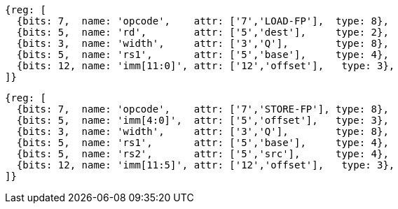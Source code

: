 //## 14.1 Quad-Precision Load and Store Instructions

[wavedrom, ,]
....
{reg: [
  {bits: 7,  name: 'opcode',    attr: ['7','LOAD-FP'],  type: 8},
  {bits: 5,  name: 'rd',        attr: ['5','dest'],     type: 2},
  {bits: 3,  name: 'width',     attr: ['3','Q'],        type: 8},
  {bits: 5,  name: 'rs1',       attr: ['5','base'],     type: 4},
  {bits: 12, name: 'imm[11:0]', attr: ['12','offset'],   type: 3},
]}
....

[wavedrom, ,]
....
{reg: [
  {bits: 7,  name: 'opcode',    attr: ['7','STORE-FP'], type: 8},
  {bits: 5,  name: 'imm[4:0]',  attr: ['5','offset'],   type: 3},
  {bits: 3,  name: 'width',     attr: ['3','Q'],        type: 8},
  {bits: 5,  name: 'rs1',       attr: ['5','base'],     type: 4},
  {bits: 5,  name: 'rs2',       attr: ['5','src'],      type: 4},
  {bits: 12, name: 'imm[11:5]', attr: ['12','offset'],   type: 3},
]}
....


